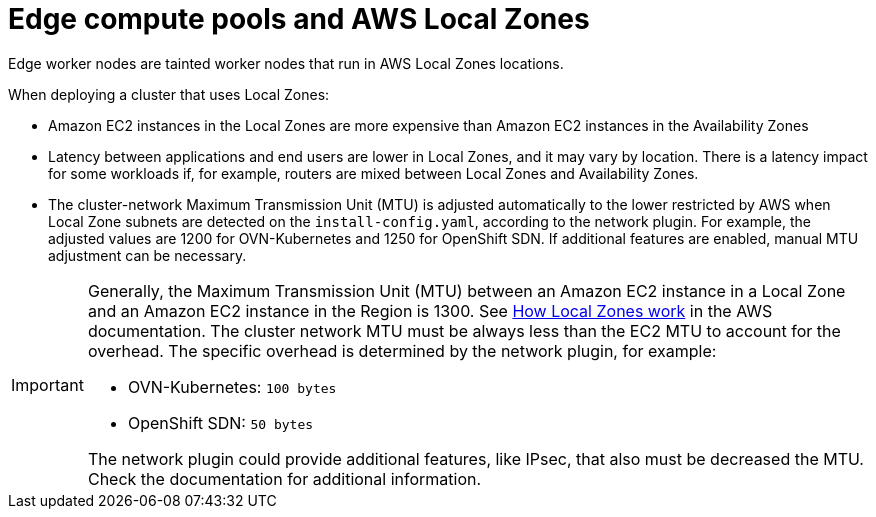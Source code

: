 // Module included in the following assemblies:
// * installing/installing_aws/installing-aws-localzone.adoc

:_content-type: CONCEPT
[id="edge-machine-pools-aws-local-zones_{context}"]
= Edge compute pools and AWS Local Zones

Edge worker nodes are tainted worker nodes that run in AWS Local Zones locations.

When deploying a cluster that uses Local Zones:

* Amazon EC2 instances in the Local Zones are more expensive than Amazon EC2 instances in the Availability Zones
* Latency between applications and end users are lower in Local Zones, and it may vary by location. There is a latency impact for some workloads if, for example, routers are mixed between Local Zones and Availability Zones.
* The cluster-network Maximum Transmission Unit (MTU) is adjusted automatically to the lower restricted by AWS when Local Zone subnets are detected on the `install-config.yaml`, according to the network plugin. For example, the adjusted values are 1200 for OVN-Kubernetes and 1250 for OpenShift SDN. If additional features are enabled, manual MTU adjustment can be necessary.

[IMPORTANT]
====
Generally, the Maximum Transmission Unit (MTU) between an Amazon EC2 instance in a Local Zone and an Amazon EC2 instance in the Region is 1300. See link:https://docs.aws.amazon.com/local-zones/latest/ug/how-local-zones-work.html[How Local Zones work] in the AWS documentation. 
The cluster network MTU must be always less than the EC2 MTU to account for the overhead. The specific overhead is determined by the network plugin, for example:

- OVN-Kubernetes: `100 bytes`
- OpenShift SDN: `50 bytes`

The network plugin could provide additional features, like IPsec, that also must be decreased the MTU. Check the documentation for additional information.
====
